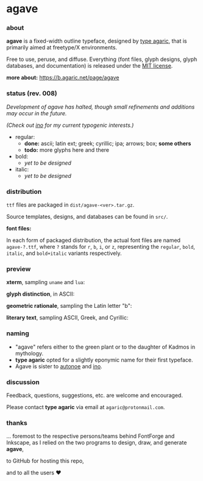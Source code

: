 * agave

*** about

*agave* is a fixed-width outline typeface, designed by [[https://b.agaric.net/about][type agaric]], that is primarily aimed at freetype/X environments.

Free to use, peruse, and diffuse. Everything (font files, glyph designs, glyph databases, and documentation) is released under the [[https://raw.githubusercontent.com/agarick/agave/master/LICENSE][MIT license]].

*more about:* [[https://b.agaric.net/page/agave]]

*** status (rev. 008)

/Development of agave has halted, though small refinements and additions may occur in the future./

/(Check out [[https://github.com/agarick/ino][ino]] for my current typogenic interests.)/

- regular:
  - *done:* ascii; latin ext; greek; cyrillic; ipa; arrows; box; *some others*
  - *todo:* more glyphs here and there

- bold:
  - /yet to be designed/

- italic:
  - /yet to be designed/

*** distribution

=ttf= files are packaged in =dist/agave-<ver>.tar.gz=.

Source templates, designs, and databases can be found in =src/=.

*font files:*

In each form of packaged distribution, the actual font files are named =agave-?.ttf=,  
where =?= stands for =r=, =b=, =i=, or =z=, representing the =regular=, =bold=, =italic=, and =bold+italic= variants respectively.

*** preview

*xterm*, sampling =uname= and =lua=:

[[https://raw.githubusercontent.com/agarick/agave/master/sample/xterm.png]]

*glyph distinction*, in ASCII:

[[https://raw.githubusercontent.com/agarick/agave/master/sample/ascii.png]]

*geometric rationale*, sampling the Latin letter "b":

[[https://raw.githubusercontent.com/agarick/agave/master/sample/metric.png]]

*literary text*, sampling ASCII, Greek, and Cyrillic:

[[https://raw.githubusercontent.com/agarick/agave/master/sample/text.png]]

*** naming

- "agave" refers either to the green plant or to the daughter of Kadmos in mythology.
- *type agaric* opted for a slightly eponymic name for their first typeface.
- Agave is sister to [[https://github.com/agarick/autonoe][autonoe]] and [[https://github.com/agarick/ino][ino]].

*** discussion

Feedback, questions, suggestions, etc. are welcome and encouraged.

Please contact *type agaric* via email at =agaric@protonmail.com=.

*** thanks

... foremost to the respective persons/teams behind FontForge and Inkscape, as I relied on the two programs to design, draw, and generate *agave*,

to GitHub for hosting this repo,

and to all the users ♥
